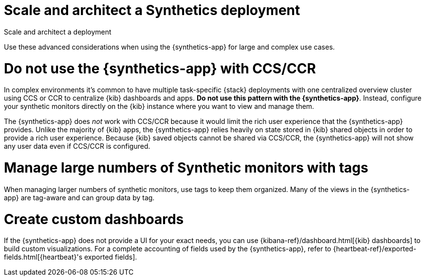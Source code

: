 [[synthetics-scale-and-architect]]
= Scale and architect a Synthetics deployment

++++
<titleabbrev>Scale and architect a deployment</titleabbrev>
++++

Use these advanced considerations when using the {synthetics-app}
for large and complex use cases.

[discrete]
[[synthetics-no-ccs-ccr]]
= Do not use the {synthetics-app} with CCS/CCR

In complex environments it's common to have multiple task-specific {stack}
deployments with one  centralized overview cluster using CCS or CCR to centralize {kib}
dashboards and apps. *Do not use this pattern with the {synthetics-app}*.
Instead, configure your synthetic monitors directly on the {kib} instance where you
want to view and manage them.

The {synthetics-app} does _not_ work with CCS/CCR because it would limit the rich
user experience that the {synthetics-app} provides.
Unlike the majority of {kib} apps, the {synthetics-app} relies heavily on state stored
in {kib} shared objects in order to provide a rich user experience.
Because {kib} saved objects cannot be shared via CCS/CCR, the {synthetics-app}
will not show any user data even if CCS/CCR is configured.

[discrete]
[[synthetics-tagging]]
= Manage large numbers of Synthetic monitors with tags

When managing larger numbers of synthetic monitors, use tags to keep them organized.
Many of the views in the {synthetics-app} are tag-aware and can group data by tag. 

[discrete]
[[synthetics-custom-dashboards]]
= Create custom dashboards

If the {synthetics-app} does not provide a UI for your exact needs, you can use 
{kibana-ref}/dashboard.html[{kib} dashboards] to build custom visualizations.
For a complete accounting of fields used by the {synthetics-app}, refer to
{heartbeat-ref}/exported-fields.html[{heartbeat}'s exported fields].